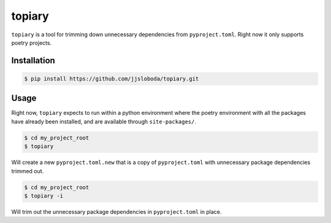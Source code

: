 =======
topiary
=======

``topiary`` is a tool for trimming down unnecessary dependencies from ``pyproject.toml``.
Right now it only supports poetry projects.

Installation
============

.. code-block:: console

   $ pip install https://github.com/jjsloboda/topiary.git

Usage
=====

Right now, ``topiary`` expects to run within a python environment where the poetry environment with all the packages have already been installed, and are available through ``site-packages/``.

.. code-block:: console

   $ cd my_project_root
   $ topiary

Will create a new ``pyproject.toml.new`` that is a copy of ``pyproject.toml`` with unnecessary package dependencies trimmed out.

.. code-block:: console

   $ cd my_project_root
   $ topiary -i

Will trim out the unnecessary package dependencies in ``pyproject.toml`` in place.
